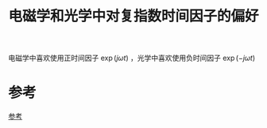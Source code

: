 #+title: 电磁学和光学中对复指数时间因子的偏好
#+roam_tags: 
#+roam_alias: 

电磁学中喜欢使用正时间因子 \(\exp(j\omega t)\) ，光学中喜欢使用负时间因子 \(\exp(-j\omega t)\) 
* 参考
[[file:~/org_notebooks/roam/public/20210324143657-现代光学理论_信息光学_韩香娥.org::*参考][参考]]
